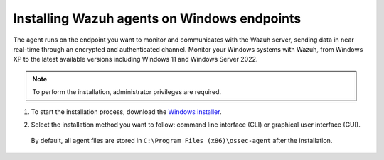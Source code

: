 .. Copyright (C) 2015, Wazuh, Inc.

.. meta::
  :description: Learn more about how to successfully install the Wazuh agent on Windows systems in this section of our Installation Guide.

Installing Wazuh agents on Windows endpoints
============================================

The agent runs on the endpoint you want to monitor and communicates with the Wazuh server, sending data in near real-time through an encrypted and authenticated channel. Monitor your Windows systems with Wazuh, from Windows XP to the latest available versions including Windows 11 and Windows Server 2022.

.. note:: To perform the installation, administrator privileges are required.

#. To start the installation process, download the `Windows installer <https://packages.wazuh.com/|WAZUH_CURRENT_MAJOR_WINDOWS|/windows/wazuh-agent-|WAZUH_CURRENT_WINDOWS|-|WAZUH_REVISION_WINDOWS|.msi>`_. 

#. Select the installation method you want to follow: command line interface (CLI) or graphical user interface (GUI).

        .. tabs::
    
          .. group-tab:: CLI

             To deploy the Wazuh agent on your endpoint, choose one of the command shell alternatives and edit the ``WAZUH_MANAGER`` variable so that it contains the Wazuh manager IP address or hostname.

             - Using CMD:

               .. code-block:: none

                  wazuh-agent-|WAZUH_CURRENT_WINDOWS|-|WAZUH_REVISION_WINDOWS|.msi /q WAZUH_MANAGER="10.0.0.2"

             -  Using PowerShell:

                .. code-block:: none

                  .\wazuh-agent-|WAZUH_CURRENT_WINDOWS|-|WAZUH_REVISION_WINDOWS|.msi /q WAZUH_MANAGER="10.0.0.2"


              For additional deployment options such as agent name, agent group, and registration password, see the :doc:`Deployment variables for Windows </user-manual/agent/agent-enrollment/deployment-variables/deployment-variables-windows>` section.

              The installation process is now complete, and the Wazuh agent is successfully installed and configured. You can start the Wazuh agent from the GUI or by running:

              .. code-block:: none

                NET START Wazuh

             Once started, the Wazuh agent will start the enrollment process and register with the manager.

              .. note:: Alternatively, if you want to install an agent without registering it, omit the deployment variables. To learn more about the different registration methods, see the :doc:`Wazuh agent enrollment </user-manual/agent/agent-enrollment/index>` section.
               



          .. group-tab:: GUI

                To install the Wazuh agent on your system, run the Windows installer and follow the steps in the installation wizard. If you are not sure how to answer some of the prompts, use the default answers. Once installed, the agent uses a GUI for configuration, opening the log file, and starting or stopping the service.

                    .. thumbnail:: ../../images/installation/windows-agent.png                        
                        :align: center
                        :width: 100%
                        :title: Windows agent manager
                        :alt: Windows agent manager
            
              The installation process is now complete, and the Wazuh agent is successfully installed on your Windows endpoint. The next step is to register and configure the agent to communicate with the Wazuh server. To perform this action, see the :doc:`Wazuh agent enrollment </user-manual/agent/agent-enrollment/index>` section.                 
 

 By default, all agent files are stored in ``C:\Program Files (x86)\ossec-agent`` after the installation.
